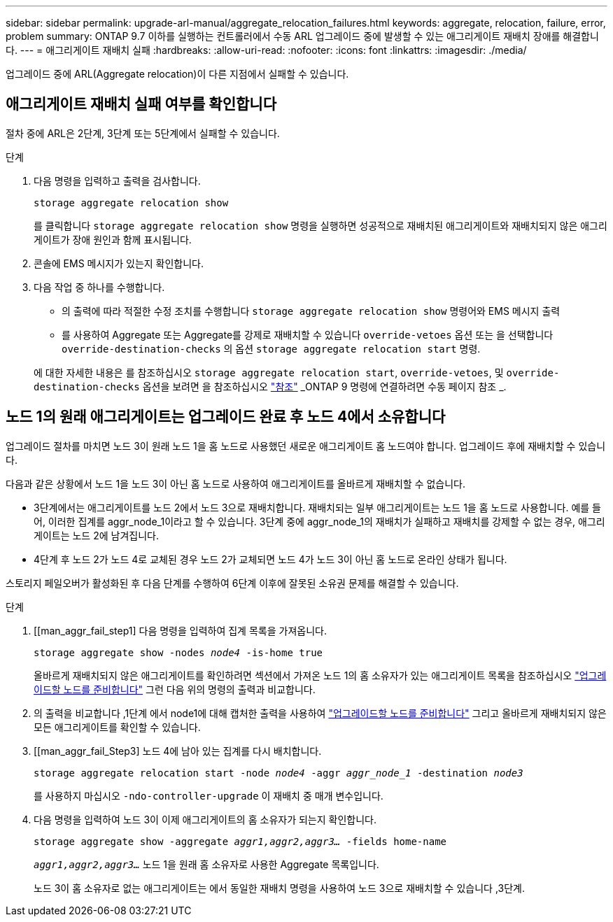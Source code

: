 ---
sidebar: sidebar 
permalink: upgrade-arl-manual/aggregate_relocation_failures.html 
keywords: aggregate, relocation, failure, error, problem 
summary: ONTAP 9.7 이하를 실행하는 컨트롤러에서 수동 ARL 업그레이드 중에 발생할 수 있는 애그리게이트 재배치 장애를 해결합니다. 
---
= 애그리게이트 재배치 실패
:hardbreaks:
:allow-uri-read: 
:nofooter: 
:icons: font
:linkattrs: 
:imagesdir: ./media/


[role="lead"]
업그레이드 중에 ARL(Aggregate relocation)이 다른 지점에서 실패할 수 있습니다.



== 애그리게이트 재배치 실패 여부를 확인합니다

절차 중에 ARL은 2단계, 3단계 또는 5단계에서 실패할 수 있습니다.

.단계
. 다음 명령을 입력하고 출력을 검사합니다.
+
`storage aggregate relocation show`

+
를 클릭합니다 `storage aggregate relocation show` 명령을 실행하면 성공적으로 재배치된 애그리게이트와 재배치되지 않은 애그리게이트가 장애 원인과 함께 표시됩니다.

. 콘솔에 EMS 메시지가 있는지 확인합니다.
. 다음 작업 중 하나를 수행합니다.
+
** 의 출력에 따라 적절한 수정 조치를 수행합니다 `storage aggregate relocation show` 명령어와 EMS 메시지 출력
** 를 사용하여 Aggregate 또는 Aggregate를 강제로 재배치할 수 있습니다 `override-vetoes` 옵션 또는 을 선택합니다 `override-destination-checks` 의 옵션 `storage aggregate relocation start` 명령.


+
에 대한 자세한 내용은 를 참조하십시오 `storage aggregate relocation start`, `override-vetoes`, 및 `override-destination-checks` 옵션을 보려면 을 참조하십시오 link:other_references.html["참조"] _ONTAP 9 명령에 연결하려면 수동 페이지 참조 _.





== 노드 1의 원래 애그리게이트는 업그레이드 완료 후 노드 4에서 소유합니다

업그레이드 절차를 마치면 노드 3이 원래 노드 1을 홈 노드로 사용했던 새로운 애그리게이트 홈 노드여야 합니다. 업그레이드 후에 재배치할 수 있습니다.

다음과 같은 상황에서 노드 1을 노드 3이 아닌 홈 노드로 사용하여 애그리게이트를 올바르게 재배치할 수 없습니다.

* 3단계에서는 애그리게이트를 노드 2에서 노드 3으로 재배치합니다. 재배치되는 일부 애그리게이트는 노드 1을 홈 노드로 사용합니다. 예를 들어, 이러한 집계를 aggr_node_1이라고 할 수 있습니다. 3단계 중에 aggr_node_1의 재배치가 실패하고 재배치를 강제할 수 없는 경우, 애그리게이트는 노드 2에 남겨집니다.
* 4단계 후 노드 2가 노드 4로 교체된 경우 노드 2가 교체되면 노드 4가 노드 3이 아닌 홈 노드로 온라인 상태가 됩니다.


스토리지 페일오버가 활성화된 후 다음 단계를 수행하여 6단계 이후에 잘못된 소유권 문제를 해결할 수 있습니다.

.단계
. [[man_aggr_fail_step1] 다음 명령을 입력하여 집계 목록을 가져옵니다.
+
`storage aggregate show -nodes _node4_ -is-home true`

+
올바르게 재배치되지 않은 애그리게이트를 확인하려면 섹션에서 가져온 노드 1의 홈 소유자가 있는 애그리게이트 목록을 참조하십시오 link:prepare_nodes_for_upgrade.html["업그레이드할 노드를 준비합니다"] 그런 다음 위의 명령의 출력과 비교합니다.

. [[step2]] 의 출력을 비교합니다 ,1단계 에서 node1에 대해 캡처한 출력을 사용하여 link:prepare_nodes_for_upgrade.html["업그레이드할 노드를 준비합니다"] 그리고 올바르게 재배치되지 않은 모든 애그리게이트를 확인할 수 있습니다.
. [[man_aggr_fail_Step3] 노드 4에 남아 있는 집계를 다시 배치합니다.
+
`storage aggregate relocation start -node _node4_ -aggr _aggr_node_1_ -destination _node3_`

+
를 사용하지 마십시오 `-ndo-controller-upgrade` 이 재배치 중 매개 변수입니다.

. 다음 명령을 입력하여 노드 3이 이제 애그리게이트의 홈 소유자가 되는지 확인합니다.
+
`storage aggregate show -aggregate _aggr1,aggr2,aggr3..._ -fields home-name`

+
`_aggr1,aggr2,aggr3..._` 노드 1을 원래 홈 소유자로 사용한 Aggregate 목록입니다.

+
노드 3이 홈 소유자로 없는 애그리게이트는 에서 동일한 재배치 명령을 사용하여 노드 3으로 재배치할 수 있습니다 ,3단계.


